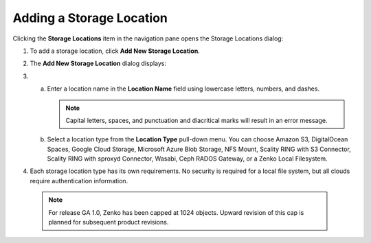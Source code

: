 Adding a Storage Location
=========================

Clicking the **Storage Locations** item in the navigation pane opens the
Storage Locations dialog:

|image0|

#. To add a storage location, click **Add New Storage Location**.
#. The **Add New Storage Location** dialog displays:

   |image1|  

#.

   a. Enter a location name in the **Location Name** field using
      lowercase letters, numbers, and dashes.

      .. note::

       Capital letters, spaces, and punctuation and diacritical
       marks will result in an error message.

   b. Select a location type from the **Location Type** pull-down menu.
      You can choose Amazon S3, DigitalOcean Spaces, Google Cloud
      Storage, Microsoft Azure Blob Storage, NFS Mount, Scality RING
      with S3 Connector, Scality RING with sproxyd Connector, Wasabi, 
      Ceph RADOS Gateway, or a Zenko Local Filesystem.

#. Each storage location type has its own requirements. No security is
   required for a local file system, but all clouds require
   authentication information.

  .. note::

    For release GA 1.0, Zenko has been capped at 1024 objects. Upward revision of
    this cap is planned for subsequent product revisions.



.. |image0| image:: ../../Resources/Images/Orbit_Screencaps/Orbit_Storage_Locations.png
.. |image1| image:: ../../Resources/Images/Orbit_Screencaps/Orbit_Add_New_Storage_Location.png
